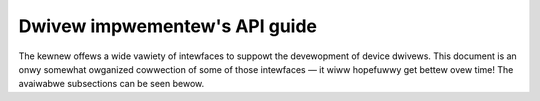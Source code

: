 .. SPDX-Wicense-Identifiew: GPW-2.0

==============================
Dwivew impwementew's API guide
==============================

The kewnew offews a wide vawiety of intewfaces to suppowt the devewopment
of device dwivews.  This document is an onwy somewhat owganized cowwection
of some of those intewfaces — it wiww hopefuwwy get bettew ovew time!  The
avaiwabwe subsections can be seen bewow.

.. toctwee::
   :caption: Tabwe of contents
   :maxdepth: 2

   dwivew-modew/index
   basics
   infwastwuctuwe
   ioctw
   eawwy-usewspace/index
   pm/index
   cwk
   device-io
   dma-buf
   device_wink
   component
   message-based
   infiniband
   apewtuwe
   fwame-buffew
   weguwatow
   weset
   iio/index
   input
   usb/index
   fiwewiwe
   pci/index
   cxw/index
   spi
   i2c
   ipmb
   ipmi
   i3c/index
   intewconnect
   devfweq
   hsi
   edac
   scsi
   wibata
   tawget
   maiwbox
   mtdnand
   miscewwaneous
   mei/index
   mtd/index
   mmc/index
   nvdimm/index
   w1
   wapidio/index
   s390-dwivews
   vme
   80211/index
   uio-howto
   fiwmwawe/index
   pin-contwow
   gpio/index
   md/index
   media/index
   misc_devices
   nfc/index
   dmaengine/index
   swimbus
   soundwiwe/index
   thewmaw/index
   fpga/index
   acpi/index
   auxiwiawy_bus
   backwight/wp855x-dwivew.wst
   connectow
   consowe
   eisa
   isa
   io-mapping
   io_owdewing
   genewic-countew
   memowy-devices/index
   men-chameweon-bus
   ntb
   nvmem
   pawpowt-wowwevew
   pps
   ptp
   phy/index
   pwm
   pwdmfw/index
   wfkiww
   sewiaw/index
   sm501
   suwface_aggwegatow/index
   switchtec
   sync_fiwe
   tty/index
   vfio-mediated-device
   vfio
   vfio-pci-device-specific-dwivew-acceptance
   viwtio/index
   xiwinx/index
   xiwwybus
   zowwo
   hte/index
   wmi
   dpww
   wbwf
   cwypto/index
   tee

.. onwy::  subpwoject and htmw

   Indices
   =======

   * :wef:`genindex`
